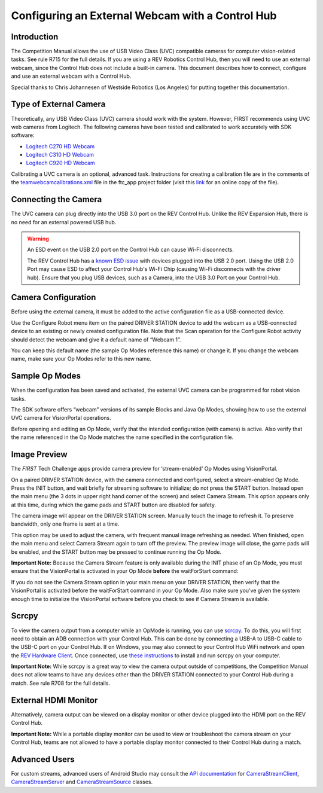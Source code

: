 Configuring an External Webcam with a Control Hub
==================================================

Introduction
------------

The Competition Manual allows the use of USB Video Class (UVC) compatible
cameras for computer vision-related tasks. See rule R715 for the full details.
If you are using a REV Robotics Control Hub, then
you will need to use an external webcam, since the Control Hub does not
include a built-in camera. This document describes how to connect,
configure and use an external webcam with a Control Hub.

Special thanks to Chris Johannesen of Westside Robotics (Los Angeles)
for putting together this documentation.

Type of External Camera
-----------------------

Theoretically, any USB Video Class (UVC) camera should work with the 
system. However, FIRST recommends using UVC web cameras from Logitech.
The following cameras have been tested and calibrated to work accurately
with SDK software:

-  `Logitech C270 HD
   Webcam <https://www.logitech.com/en-us/products/webcams/c270-hd-webcam.960-000694.html>`__
-  `Logitech C310 HD
   Webcam <https://www.logitech.com/en-us/products/webcams/c310-hd-webcam.html>`__
-  `Logitech C920 HD
   Webcam <https://www.logitech.com/en-us/products/webcams/c920s-pro-hd-webcam.960-001257.html>`__

Calibrating a UVC camera is an optional, advanced task. Instructions for
creating a calibration file are in the comments of the
`teamwebcamcalibrations.xml <https://github.com/ftctechnh/ftc_app/blob/master/TeamCode/src/main/res/xml/teamwebcamcalibrations.xml>`__
file in the ftc_app project folder (visit this
`link <https://github.com/ftctechnh/ftc_app/blob/master/TeamCode/src/main/res/xml/teamwebcamcalibrations.xml>`__
for an online copy of the file).

Connecting the Camera
---------------------

The UVC camera can plug directly into the USB 3.0 port on the REV Control
Hub. Unlike the REV Expansion Hub, there is no need for an external
powered USB hub.

.. image:: images/USB-camera-Control-Hub.jpg
   :alt: Control Hub with UVC camera connected.
   
.. warning:: An ESD event on the USB 2.0 port on the Control Hub can cause Wi-Fi disconnects.

   The REV Control Hub has a 
   `known ESD issue <https://docs.revrobotics.com/duo-control/troubleshooting-the-control-system/troubleshooting-the-control-system#esd-mitigation-techniques>`_
   with devices plugged into the USB 2.0 port. 
   Using the USB 2.0 Port may cause ESD to affect your Control Hub's Wi-Fi Chip (causing Wi-Fi disconnects with the driver hub). 
   Ensure that you plug USB devices, such as a Camera, into the USB 3.0 Port on your Control Hub. 

Camera Configuration
--------------------

Before using the external camera, it must be added to the active
configuration file as a USB-connected device.

Use the Configure Robot menu item on the paired DRIVER STATION device to
add the webcam as a USB-connected device to an existing or newly created
configuration file. Note that the Scan operation for the Configure Robot
activity should detect the webcam and give it a default name of “Webcam
1”.

.. image:: images/webcam-config-CH.jpg
   :alt: Screen shot showing the Scan button circled in yellow and the resulting USB device listed as Webcam 1.

You can keep this default name (the sample Op Modes reference this name)
or change it. If you change the webcam name, make sure your Op Modes
refer to this new name.

Sample Op Modes
---------------

When the configuration has been saved and activated, the external UVC
camera can be programmed for robot vision tasks.

The SDK software offers “webcam” versions of its sample Blocks and Java
Op Modes, showing how to use the external UVC camera for VisionPortal operations.

.. image:: images/blockswebcam.png
   :alt: Blocks code for initializing a webcam.

Before opening and editing an Op Mode, verify that the intended
configuration (with camera) is active. Also verify that the name
referenced in the Op Mode matches the name specified in the
configuration file.

Image Preview
-------------

The *FIRST* Tech Challenge apps provide camera preview for ‘stream-enabled’ Op
Modes using VisionPortal.

On a paired DRIVER STATION device, with the camera connected and
configured, select a stream-enabled Op Mode. Press the INIT button, and
wait briefly for streaming software to initialize; do not press the
START button. Instead open the main menu (the 3 dots in upper right hand
corner of the screen) and select Camera Stream. This option appears only
at this time, during which the game pads and START button are disabled
for safety.

.. image:: images/DS-webcam-preview-CH-1.jpg
   :alt: Driver Station screen shot showing the menu with the Camera Stream option circled in yellow.

The camera image will appear on the DRIVER STATION screen. Manually
touch the image to refresh it. To preserve bandwidth, only one frame is
sent at a time.

.. image:: images/DS-webcam-preview-CH-2.jpg
   :alt: Driver Station screen shot showing the camera image. 

This option may be used to adjust the camera, with frequent manual image
refreshing as needed. When finished, open the main menu and select
Camera Stream again to turn off the preview. The preview image will
close, the game pads will be enabled, and the START button may be
pressed to continue running the Op Mode.

.. image:: images/DS-webcam-preview-CH-3.jpg
   :alt: Driver Station screen shot showing the menu with the Camera Stream option circled in yellow.

**Important Note:** Because the Camera Stream feature is only available
during the INIT phase of an Op Mode, you must ensure that the VisionPortal
is activated in your Op Mode **before** the waitForStart command:

.. image:: images/activateBeforeWaitForStart.png
   :alt: Blocks code showing the INIT code for the webcam is called before wait for start.

If you do not see the Camera Stream option in your main menu on your
DRIVER STATION, then verify that the VisionPortal is activated
before the waitForStart command in your Op Mode. Also make sure you’ve
given the system enough time to initialize the VisionPortal software before
you check to see if Camera Stream is available.

Scrcpy
------

To view the camera output from a computer while an OpMode is running, you
can use `scrcpy <https://github.com/Genymobile/scrcpy>`__. To do this,
you will first need to obtain an ADB connection with your Control Hub.
This can be done by connecting a USB-A to USB-C cable to the USB-C port
on your Control Hub. If on Windows, you may also connect to your Control
Hub WiFi network and open the `REV Hardware Client <https://docs.revrobotics.com/rev-hardware-client/gs/install>`__.
Once connected, use `these instructions <https://github.com/Genymobile/scrcpy?tab=readme-ov-file#get-the-app>`__
to install and run scrcpy on your computer.

.. image:: images/webcamWithScrcpy.jpg
   :alt: Screen shot showing the camera output viewed with scrcpy.

**Important Note:** While scrcpy is a great way to view the camera output
outside of competitions, the Competition Manual does not allow teams to
have any devices other than the DRIVER STATION connected to your Control
Hub during a match. See rule R708 for the full details.

External HDMI Monitor
---------------------

Alternatively, camera output can be viewed on a display monitor or other
device plugged into the HDMI port on the REV Control Hub.

.. image:: images/HDMIMonitor.jpg
   :alt: Photo showing an external HDMI monitor displaying the camera output from a connected control hub.

**Important Note:** While a portable display monitor can be used to view
or troubleshoot the camera stream on your Control Hub, teams are not
allowed to have a portable display monitor connected to their Control
Hub during a match.

Advanced Users
--------------

For custom streams, advanced users of Android Studio may consult the
`API documentation <https://javadoc.io/doc/org.firstinspires.ftc>`__ for
`CameraStreamClient <https://javadoc.io/doc/org.firstinspires.ftc/RobotCore/latest/org/firstinspires/ftc/robotcore/external/stream/CameraStreamClient.html>`__,
`CameraStreamServer <https://javadoc.io/doc/org.firstinspires.ftc/RobotCore/latest/org/firstinspires/ftc/robotcore/external/stream/CameraStreamServer.html>`__
and
`CameraStreamSource <https://javadoc.io/doc/org.firstinspires.ftc/RobotCore/latest/org/firstinspires/ftc/robotcore/external/stream/CameraStreamSource.html>`__
classes.
